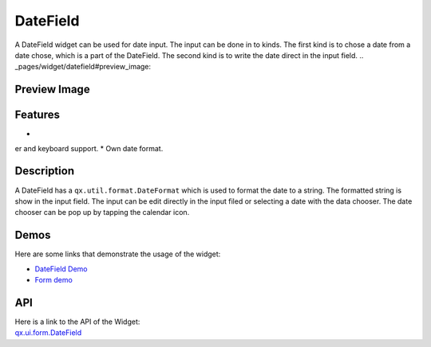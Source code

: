 .. _pages/widget/datefield#datefield:

DateField
*********
A DateField widget can be used for date input. The input can be done in to kinds. The first kind is to chose a date from a date chose, which is a part of the DateField. The second kind is to write the date direct in the input field.
.. _pages/widget/datefield#preview_image:

Preview Image
-------------

|DateField|

.. |DateField| image:: /pages/widget/datefield.png

.. _pages/widget/datefield#features:

Features
--------
*
er and keyboard support.
* Own date format.

.. _pages/widget/datefield#description:

Description
-----------
A DateField has a ``qx.util.format.DateFormat`` which is used to format the date to a string. The formatted string is show in the input field. The input can be edit directly in the input filed or selecting a date with the data chooser. The date chooser can be pop up by tapping the calendar icon.

.. _pages/widget/datefield#demos:

Demos
-----
Here are some links that demonstrate the usage of the widget:

* `DateField Demo <http://demo.qooxdoo.org/%{version}/demobrowser/#widget~DateField.html>`_
* `Form demo <http://demo.qooxdoo.org/%{version}/demobrowser/#showcase~Form.html>`_

.. _pages/widget/datefield#api:

API
---
| Here is a link to the API of the Widget:
| `qx.ui.form.DateField <http://demo.qooxdoo.org/%{version}/apiviewer/#qx.ui.form.DateField>`_

